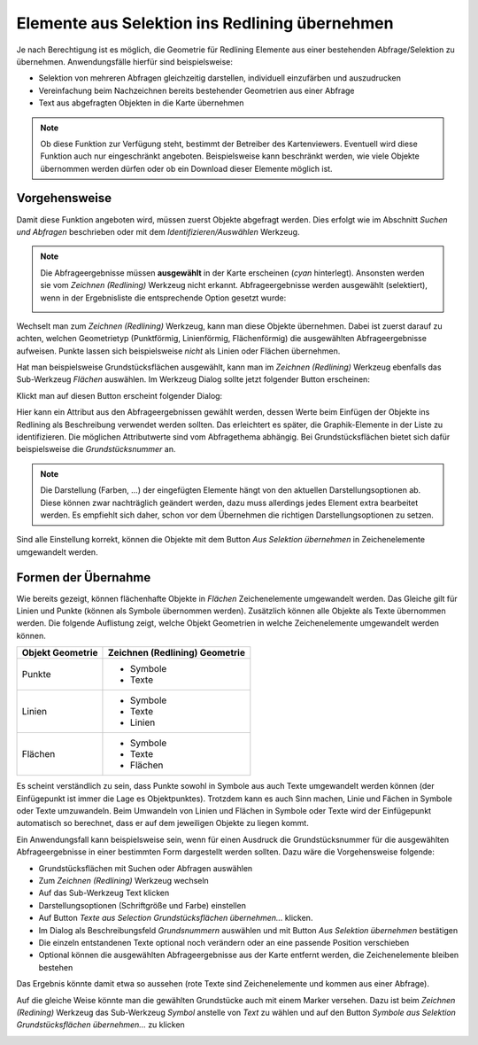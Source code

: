 Elemente aus Selektion ins Redlining übernehmen
===============================================

Je nach Berechtigung ist es möglich, die Geometrie für Redlining Elemente aus einer bestehenden Abfrage/Selektion zu übernehmen.
Anwendungsfälle hierfür sind beispielsweise:

* Selektion von mehreren Abfragen gleichzeitig darstellen, individuell einzufärben und auszudrucken

* Vereinfachung beim Nachzeichnen bereits bestehender Geometrien aus einer Abfrage

* Text aus abgefragten Objekten in die Karte übernehmen

.. note::
   Ob diese Funktion zur Verfügung steht, bestimmt der Betreiber des Kartenviewers. Eventuell wird diese Funktion auch nur eingeschränkt angeboten.
   Beispielsweise kann beschränkt werden, wie viele Objekte übernommen werden dürfen oder ob ein Download dieser Elemente möglich ist.

Vorgehensweise
--------------

Damit diese Funktion angeboten wird, müssen zuerst Objekte abgefragt werden. Dies erfolgt wie im Abschnitt *Suchen und Abfragen* beschrieben oder mit dem *Identifizieren/Auswählen* Werkzeug.

.. note::
   Die Abfrageergebnisse müssen **ausgewählt** in der Karte erscheinen (*cyan* hinterlegt). Ansonsten werden sie vom *Zeichnen (Redlining)* Werkzeug nicht erkannt.
   Abfrageergebnisse werden ausgewählt (selektiert), wenn in der Ergebnisliste die entsprechende Option gesetzt wurde:

   .. image:: img/selection1.png

Wechselt man zum *Zeichnen (Redlining)* Werkzeug, kann man diese Objekte übernehmen. Dabei ist zuerst darauf zu achten, welchen Geometrietyp (Punktförmig, Linienförmig, Flächenförmig) die ausgewählten Abfrageergebnisse aufweisen.
Punkte lassen sich beispielsweise *nicht* als Linien oder Flächen übernehmen.

Hat man beispielsweise Grundstücksflächen ausgewählt, kann man im *Zeichnen (Redlining)* Werkzeug ebenfalls das Sub-Werkzeug *Flächen* auswählen. Im Werkzeug Dialog sollte jetzt folgender Button erscheinen:

.. image:: img/selection2.png

Klickt man auf diesen Button erscheint folgender Dialog:

.. image:: img/selection3.png

Hier kann ein Attribut aus den Abfrageergebnissen gewählt werden, dessen Werte beim Einfügen der Objekte ins Redlining als Beschreibung verwendet werden sollten. Das erleichtert es später, die Graphik-Elemente
in der Liste zu identifizieren. Die möglichen Attributwerte sind vom Abfragethema abhängig. 
Bei Grundstücksflächen bietet sich dafür beispielsweise die *Grundstücksnummer* an. 

.. note::
   Die Darstellung (Farben, ...) der eingefügten Elemente hängt von den aktuellen Darstellungsoptionen ab. Diese können zwar nachträglich geändert werden, dazu muss allerdings jedes Element extra bearbeitet werden.
   Es empfiehlt sich daher, schon vor dem Übernehmen die richtigen Darstellungsoptionen zu setzen.  

Sind alle Einstellung korrekt, können die Objekte mit dem Button *Aus Selektion übernehmen* in Zeichenelemente umgewandelt werden.

Formen der Übernahme
--------------------

Wie bereits gezeigt, können flächenhafte Objekte in *Flächen* Zeichenelemente umgewandelt werden. Das Gleiche gilt für Linien und Punkte (können als Symbole übernommen werden).
Zusätzlich können alle Objekte als Texte übernommen werden. Die folgende Auflistung zeigt, welche Objekt Geometrien in welche Zeichenelemente umgewandelt werden können.

+---------------------------------------------------+--------------------------------------------------------------+
| **Objekt Geometrie**                              | **Zeichnen (Redlining) Geometrie**                           |
+---------------------------------------------------+--------------------------------------------------------------+
| Punkte                                            | * Symbole                                                    |
|                                                   | * Texte                                                      |
+---------------------------------------------------+--------------------------------------------------------------+
| Linien                                            | * Symbole                                                    |
|                                                   | * Texte                                                      |
|                                                   | * Linien                                                     |
+---------------------------------------------------+--------------------------------------------------------------+
| Flächen                                           | * Symbole                                                    |
|                                                   | * Texte                                                      |
|                                                   | * Flächen                                                    |
+---------------------------------------------------+--------------------------------------------------------------+

Es scheint verständlich zu sein, dass Punkte sowohl in Symbole aus auch Texte umgewandelt werden können (der Einfügepunkt ist immer die Lage es Objektpunktes).
Trotzdem kann es auch Sinn machen, Linie und Fächen in Symbole oder Texte umzuwandeln. Beim Umwandeln von Linien und Flächen in Symbole oder Texte wird der Einfügepunkt automatisch so berechnet, 
dass er auf dem jeweiligen Objekte zu liegen kommt.

Ein Anwendungsfall kann beispielsweise sein, wenn für einen Ausdruck die Grundstücksnummer für die ausgewählten Abfrageergebnisse in einer bestimmten Form dargestellt werden sollten. 
Dazu wäre die Vorgehensweise folgende:

* Grundstücksflächen mit Suchen oder Abfragen auswählen

* Zum *Zeichnen (Redlining)* Werkzeug wechseln

* Auf das Sub-Werkzeug Text klicken

* Darstellungsoptionen (Schriftgröße und Farbe) einstellen

* Auf Button *Texte aus Selection Grundstücksflächen übernehmen...* klicken.

* Im Dialog als Beschreibungsfeld *Grundsnummern* auswählen und mit Button *Aus Selektion übernehmen* bestätigen

* Die einzeln entstandenen Texte optional noch verändern oder an eine passende Position verschieben

* Optional können die ausgewählten Abfrageergebnisse aus der Karte entfernt werden, die Zeichenelemente bleiben bestehen

Das Ergebnis könnte damit etwa so aussehen (rote Texte sind Zeichenelemente und kommen aus einer Abfrage).

.. image:: img/selection5.png

Auf die gleiche Weise könnte man die gewählten Grundstücke auch mit einem Marker versehen. Dazu ist beim *Zeichnen (Redining)* Werkzeug das Sub-Werkzeug *Symbol* anstelle von *Text* zu wählen und 
auf den Button *Symbole aus Selektion Grundstücksflächen übernehmen...* zu klicken

.. image:: img/selection6.png